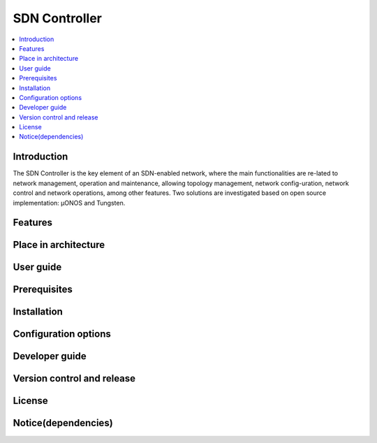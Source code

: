 .. _SDN Controller:

##############
SDN Controller
##############

.. contents::
  :local:
  :depth: 1

***************
Introduction
***************
The SDN Controller is the key element of an SDN-enabled network, where the main functionalities are re-lated to network management, operation and maintenance, allowing topology management, network config-uration, network control and network operations, among other features. Two solutions are investigated based on open source implementation: µONOS and Tungsten.

***************
Features
***************

*********************
Place in architecture
*********************

***************
User guide
***************

***************
Prerequisites
***************

***************
Installation
***************

*********************
Configuration options
*********************

***************
Developer guide
***************

***************************
Version control and release
***************************

***************
License
***************

********************
Notice(dependencies)
********************